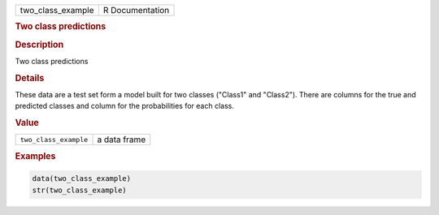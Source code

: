 .. container::

   ================= ===============
   two_class_example R Documentation
   ================= ===============

   .. rubric:: Two class predictions
      :name: two_class_example

   .. rubric:: Description
      :name: description

   Two class predictions

   .. rubric:: Details
      :name: details

   These data are a test set form a model built for two classes
   ("Class1" and "Class2"). There are columns for the true and predicted
   classes and column for the probabilities for each class.

   .. rubric:: Value
      :name: value

   ===================== ============
   ``two_class_example`` a data frame
   ===================== ============

   .. rubric:: Examples
      :name: examples

   .. code:: R

      data(two_class_example)
      str(two_class_example)
